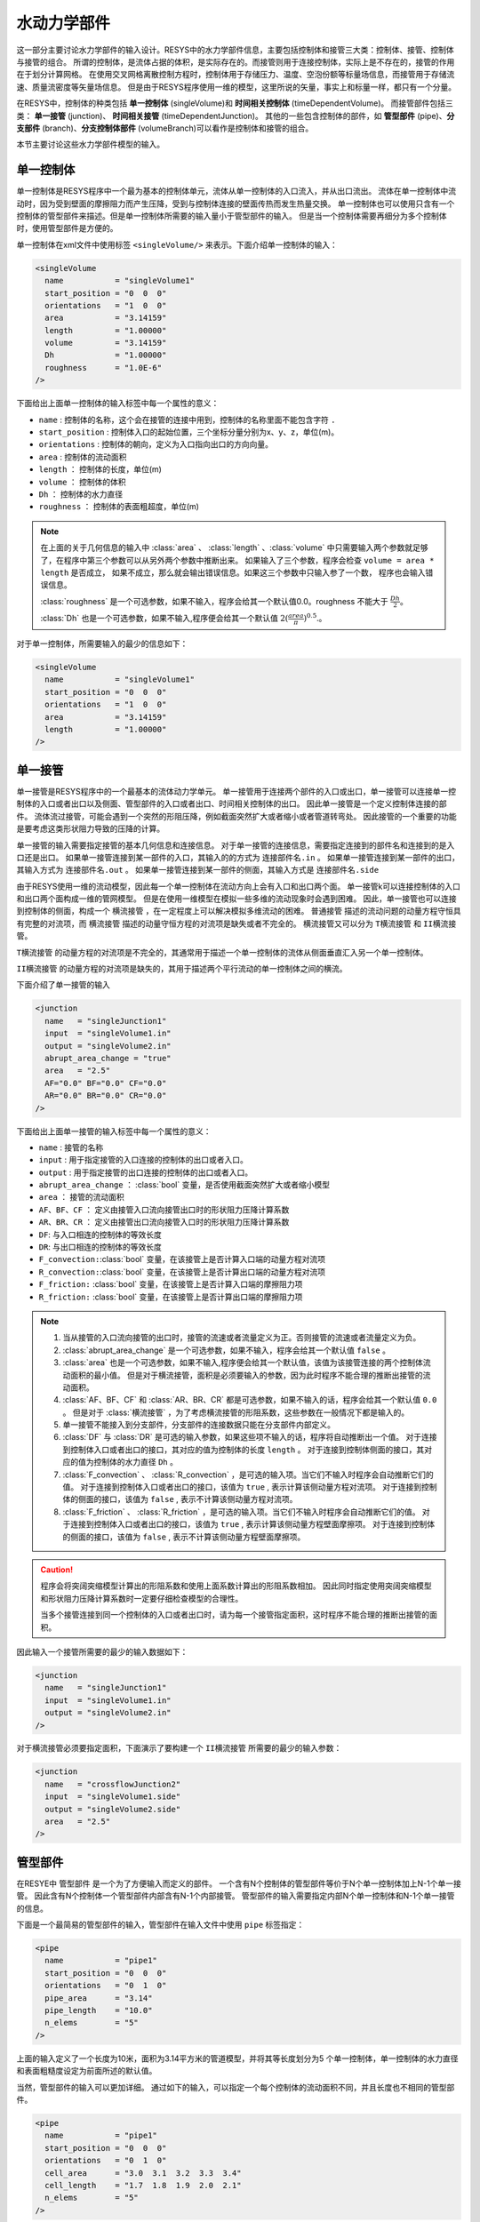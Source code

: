 

---------------
水动力学部件
---------------


这一部分主要讨论水力学部件的输入设计。RESYS中的水力学部件信息，主要包括控制体和接管三大类：控制体、接管、控制体与接管的组合。
所谓的控制体，是流体占据的体积，是实际存在的。而接管则用于连接控制体，实际上是不存在的，接管的作用在于划分计算网格。
在使用交叉网格离散控制方程时，控制体用于存储压力、温度、空泡份额等标量场信息，而接管用于存储流速、质量流密度等矢量场信息。
但是由于RESYS程序使用一维的模型，这里所说的矢量，事实上和标量一样，都只有一个分量。

在RESYS中，控制体的种类包括 **单一控制体** (singleVolume)和 **时间相关控制体** (timeDependentVolume)。
而接管部件包括三类： **单一接管** (junction)、 **时间相关接管** (timeDependentJunction)。
其他的一些包含控制体的部件，如 **管型部件** (pipe)、**分支部件** (branch)、**分支控制体部件** (volumeBranch)可以看作是控制体和接管的组合。

本节主要讨论这些水力学部件模型的输入。


单一控制体
=============
单一控制体是RESYS程序中一个最为基本的控制体单元，流体从单一控制体的入口流入，并从出口流出。
流体在单一控制体中流动时，因为受到壁面的摩擦阻力而产生压降，受到与控制体连接的壁面传热而发生热量交换。
单一控制体也可以使用只含有一个控制体的管型部件来描述。但是单一控制体所需要的输入量小于管型部件的输入。
但是当一个控制体需要再细分为多个控制体时，使用管型部件是方便的。

单一控制体在xml文件中使用标签 ``<singleVolume/>`` 来表示。下面介绍单一控制体的输入：

.. code-block:: xml

    <singleVolume
      name           = "singleVolume1"
      start_position = "0  0  0"
      orientations   = "1  0  0"
      area           = "3.14159"
      length         = "1.00000"
      volume         = "3.14159"
      Dh             = "1.00000"
      roughness      = "1.0E-6"
    />

下面给出上面单一控制体的输入标签中每一个属性的意义：

- ``name``  :  控制体的名称，这个会在接管的连接中用到，控制体的名称里面不能包含字符 ``.``
- ``start_position``  :  控制体入口的起始位置，三个坐标分量分别为x、y、z，单位(m)。
- ``orientations``    :  控制体的朝向，定义为入口指向出口的方向向量。
- ``area``            :  控制体的流动面积
- ``length``          ： 控制体的长度，单位(m) 
- ``volume``          ： 控制体的体积
- ``Dh``              ： 控制体的水力直径
- ``roughness``       ： 控制体的表面粗超度，单位(m)

.. note::
   在上面的关于几何信息的输入中 :class:`area` 、 :class:`length` 、:class:`volume` 中只需要输入两个参数就足够了，在程序中第三个参数可以从另外两个参数中推断出来。
   如果输入了三个参数，程序会检查 ``volume = area * length`` 是否成立， 如果不成立，那么就会输出错误信息。如果这三个参数中只输入参了一个数，
   程序也会输入错误信息。
   
   :class:`roughness` 是一个可选参数，如果不输入，程序会给其一个默认值0.0。roughness 不能大于 :math:`\frac{Dh}{2}`。

   :class:`Dh` 也是一个可选参数，如果不输入,程序便会给其一个默认值 :math:`2(\frac{area}{\pi})^{0.5}`.。

对于单一控制体，所需要输入的最少的信息如下：

.. code-block:: xml

    <singleVolume
      name           = "singleVolume1"
      start_position = "0  0  0"
      orientations   = "1  0  0"
      area           = "3.14159"
      length         = "1.00000"
    />


单一接管
========
单一接管是RESYS程序中的一个最基本的流体动力学单元。
单一接管用于连接两个部件的入口或出口，单一接管可以连接单一控制体的入口或者出口以及侧面、管型部件的入口或者出口、时间相关控制体的出口。
因此单一接管是一个定义控制体连接的部件。
流体流过接管，可能会遇到一个突然的形阻压降，例如截面突然扩大或者缩小或者管道转弯处。
因此接管的一个重要的功能是要考虑这类形状阻力导致的压降的计算。

单一接管的输入需要指定接管的基本几何信息和连接信息。
对于单一接管的连接信息，需要指定连接到的部件名和连接到的是入口还是出口。
如果单一接管连接到某一部件的入口，其输入的的方式为 ``连接部件名.in`` 。
如果单一接管连接到某一部件的出口，其输入方式为 ``连接部件名.out`` 。
如果单一接管连接到某一部件的侧面，其输入方式是 ``连接部件名.side``

由于RESYS使用一维的流动模型，因此每一个单一控制体在流动方向上会有入口和出口两个面。
单一接管k可以连接控制体的入口和出口两个面构成一维的管网模型。
但是在使用一维模型在模拟一些多维的流动现象时会遇到困难。
因此，单一接管也可以连接到控制体的侧面，构成一个 ``横流接管`` ，在一定程度上可以解决模拟多维流动的困难。
``普通接管`` 描述的流动问题的动量方程守恒具有完整的对流项，而 ``横流接管`` 描述的动量守恒方程的对流项是缺失或者不完全的。
横流接管又可以分为  ``T横流接管``  和  ``II横流接管``。

``T横流接管``  的动量方程的对流项是不完全的，其通常用于描述一个单一控制体的流体从侧面垂直汇入另一个单一控制体。

``II横流接管`` 的动量方程的对流项是缺失的，其用于描述两个平行流动的单一控制体之间的横流。

下面介绍了单一接管的输入

.. code-block:: xml

    <junction
      name   = "singleJunction1"
      input  = "singleVolume1.in"
      output = "singleVolume2.in"
      abrupt_area_change = "true"
      area   = "2.5"
      AF="0.0" BF="0.0" CF="0.0"
      AR="0.0" BR="0.0" CR="0.0"
    />

下面给出上面单一接管的输入标签中每一个属性的意义：

- ``name``               :  接管的名称
- ``input``              :  用于指定接管的入口连接的控制体的出口或者入口。
- ``output``             :  用于指定接管的出口连接的控制体的出口或者入口。
- ``abrupt_area_change`` ： :class:`bool` 变量，是否使用截面突然扩大或者缩小模型
- ``area``               ： 接管的流动面积
- ``AF、BF、CF``         ： 定义由接管入口流向接管出口时的形状阻力压降计算系数
- ``AR、BR、CR``         ： 定义由接管出口流向接管入口时的形状阻力压降计算系数
- ``DF``: 与入口相连的控制体的等效长度
- ``DR``: 与出口相连的控制体的等效长度
- ``F_convection:``:class:`bool` 变量，在该接管上是否计算入口端的动量方程对流项
- ``R_convection:``:class:`bool` 变量，在该接管上是否计算出口端的动量方程对流项
- ``F_friction:``  :class:`bool` 变量，在该接管上是否计算入口端的摩擦阻力项
- ``R_friction:``  :class:`bool` 变量，在该接管上是否计算出口端的摩擦阻力项

.. note::

   1. 当从接管的入口流向接管的出口时，接管的流速或者流量定义为正。否则接管的流速或者流量定义为负。
   
   2. :class:`abrupt_area_change` 是一个可选参数，如果不输入，程序会给其一个默认值 ``false`` 。

   3. :class:`area` 也是一个可选参数，如果不输入,程序便会给其一个默认值，该值为该接管连接的两个控制体流动面积的最小值。
      但是对于横流接管，面积是必须要输入的参数，因为此时程序不能合理的推断出接管的流动面积。
   
   4. :class:`AF、BF、CF`  和 :class:`AR、BR、CR` 都是可选参数，如果不输入的话，程序会给其一个默认值 ``0.0`` 。
      但是对于 :class:`横流接管` ，为了考虑横流接管的形阻系数，这些参数在一般情况下都是输入的。

   5. 单一接管不能接入到分支部件，分支部件的连接数据只能在分支部件内部定义。
   
   6. :class:`DF` 与 :class:`DR` 是可选的输入参数，如果这些项不输入的话，程序将自动推断出一个值。
      对于连接到控制体入口或者出口的接口，其对应的值为控制体的长度 ``length`` 。
      对于连接到控制体侧面的接口，其对应的值为控制体的水力直径 ``Dh`` 。
   
   7. :class:`F_convection` 、 :class:`R_convection` ，是可选的输入项。当它们不输入时程序会自动推断它们的值。
      对于连接到控制体入口或者出口的接口，该值为 ``true`` , 表示计算该侧动量方程对流项。
      对于连接到控制体的侧面的接口，该值为 ``false`` , 表示不计算该侧动量方程对流项。
 
   8. :class:`F_friction` 、 :class:`R_friction` ，是可选的输入项。当它们不输入时程序会自动推断它们的值。
      对于连接到控制体入口或者出口的接口，该值为 ``true`` , 表示计算该侧动量方程壁面摩擦项。
      对于连接到控制体的侧面的接口，该值为 ``false`` , 表示不计算该侧动量方程壁面摩擦项。


.. caution::
   程序会将突阔突缩模型计算出的形阻系数和使用上面系数计算出的形阻系数相加。
   因此同时指定使用突阔突缩模型和形状阻力压降计算系数时一定要仔细检查模型的合理性。

   当多个接管连接到同一个控制体的入口或者出口时，请为每一个接管指定面积，这时程序不能合理的推断出接管的面积。
      

因此输入一个接管所需要的最少的输入数据如下：

.. code-block:: xml

    <junction
      name   = "singleJunction1"
      input  = "singleVolume1.in"
      output = "singleVolume2.in"
    />

对于横流接管必须要指定面积，下面演示了要构建一个 ``II横流接管`` 所需要的最少的输入参数：

.. code-block:: xml

    <junction
      name   = "crossflowJunction2"
      input  = "singleVolume1.side"
      output = "singleVolume2.side"
      area   = "2.5"
    />

管型部件
========

在RESYE中 ``管型部件`` 是一个为了方便输入而定义的部件。
一个含有N个控制体的管型部件等价于N个单一控制体加上N-1个单一接管。
因此含有N个控制体一个管型部件内部含有N-1个内部接管。
管型部件的输入需要指定内部N个单一控制体和N-1个单一接管的信息。

下面是一个最简易的管型部件的输入，管型部件在输入文件中使用  ``pipe`` 标签指定：

.. code-block:: xml

    <pipe
      name           = "pipe1"
      start_position = "0  0  0"
      orientations   = "0  1  0"
      pipe_area      = "3.14"
      pipe_length    = "10.0"
      n_elems        = "5"
    />

上面的输入定义了一个长度为10米，面积为3.14平方米的管道模型，并将其等长度划分为5
个单一控制体，单一控制体的水力直径和表面粗糙度设定为前面所述的默认值。


当然，管型部件的输入可以更加详细。
通过如下的输入，可以指定一个每个控制体的流动面积不同，并且长度也不相同的管型部件。

.. code-block:: xml

    <pipe
      name           = "pipe1"
      start_position = "0  0  0"
      orientations   = "0  1  0"
      cell_area      = "3.0  3.1  3.2  3.3  3.4"
      cell_length    = "1.7  1.8  1.9  2.0  2.1"
      n_elems        = "5"
    />



.. note::

    在上面的输入中，内部接管的面积按照相邻控制体的最小的流动面积设置默认值。
    
    :class:`cell_area` 属性接受一个和控制体数目等长度的数组，其第一个数对应于入口
    的第一个控制体的参数，:class:`pipe_area` 接受一个常数，其指定每一个控制体的面积
    均为该值。这两个参数只能输入一个，如果两个均输入，则发生矛盾，程序会输出错误信息。

    对于 :class:`pipe_length` 属性和 :class:`cell_length` 属性也是类似。

当输入中需要指定控制体的水力直径或者表面粗糙度时，也会有简略和详细两种输入方式。

.. code-block:: xml

    <pipe
      name           = "pipe1"
      start_position = "0  0  0"
      orientations   = "0  1  0"
      pipe_Dh        = "2.0"
      pipe_roughness = "1.0E-6"
      pipe_area      = "3.14"
      pipe_length    = "10.0"
      n_elems        = "5"
    />


.. code-block:: xml

    <pipe
      name           = "pipe1"
      start_position = "0  0  0"
      orientations   = "0  1  0"
      cell_roughness = "1.0E-6  1.0E-6  1.0E-6  1.0E-6  1.0E-6"
      cell_Dh        = "2.0  2.0  2.0  2.0  2.0"
      cell_area      = "3.0  3.1  3.2  3.3  3.4"
      cell_length    = "1.7  1.8  1.9  2.0  2.1"
      n_elems        = "5"
    />

当需要输入内部接管的信息时，可以指定内部接管的面积以及其形阻系数以及是否使用截面突阔突缩等特殊模型。
下面的输入例子展示了定义管道模型的内部接管信息：

.. code-block:: xml
    
    <pipe
      name           = "pipe1"
      start_position = "0  0  0"
      orientations   = "0  1  0"
      cell_roughness = "1.0E-6  1.0E-6  1.0E-6  1.0E-6  1.0E-6"
      cell_Dh        = "2.0  2.0  2.0  2.0  2.0"
      cell_area      = "3.0  3.1  3.2  3.3  3.4"
      cell_length    = "1.7  1.8  1.9  2.0  2.1"
      n_elems        = "5"
            
      junction_area  = "2.0 2.0 3.0 3.0"
      abrupt_area_change_junctions =  "1 2"
      F_convection_junctions       =  "2 3"
      R_convection_junctions       =  "2 3"
      F_friction_junctions         =  "2 3"
      R_friction_junctions         =  "2 3"
      DF = "1.0  1.0  1.0  1.0"
      DR = "1.0  1.0  1.0  1.0"
      AF = "0.0  0.0  1.0  1.0"
      BF = "0.0  0.0  0.0  0.0"
      CF = "0.0  0.0  0.0  0.0"
      AR = "0.0  0.0  1.0  1.0"
      BR = "0.0  0.0  0.0  0.0"
      CR = "0.0  0.0  0.0  0.0"
    />

上面的这个输入例子仅仅只是演示的作用。
在上面的输入中，定义了4个内部接管的面积，并且设定从入口开始算的前两个接管使用截面突然变化模型。
并且设定了内部接管的形阻系数。通常情况下，对于管型部件，只需要最简化的输入就可以满足需求了。

下面给出上面管型部件输入的每一项的意义：

关于控制体的输入：

- ``name`` : 管型部件的名称,在接管的连接中会使用
- ``start_position``:管型部件入口的起始位置
- ``orientations``  :管型部件的朝向
- ``cell_roughness``:定义管型部件每个控制体的粗超度，其与 ``pipe_roughness`` 只能输入其中一个。这是一个可选项，可以不输入。
- ``pipe_roughness``:定义管型部件的每个控制体均为该值，其与 ``cell_roughness`` 只能输入其中一个。这是一个可选项，可以不输入。
- ``cell_Dh``:定义管型部件每个控制体的水力直径均为该值。这是一个可选项，可以不输入。
- ``pipe_Dh``:定义管型部件每个控制体的水力直径均为该值。这是一个可选项，可以不输入。
- ``cell_length``:定义管型部件每个控制体的长度。
- ``pipe_length``:定义整个管型部件的长度，每个控制体长度等分。
- ``n_elems``    : 管型部件控制体的数目。

关于接管的输入，管型部件关于接管的输入均为可选项：

- ``junction_area``：接管的流动面积。
- ``abrupt_area_change_junctions`` :哪些接管使用截面突阔突缩模型
- ``F_convection_junctions``       :哪些接管入口侧不计算动量方程对流项
- ``R_convection_junctions``       :哪些接管出口侧不计算动量方程对流项
- ``F_friction_junctions``         :哪些接管入口侧不计算动量方程壁面摩擦项
- ``F_friction_junctions``         :哪些接管出口侧不计算动量方程壁面摩擦项
- ``DF``、``DR``                   :接管入口、出口侧控制体的等效长度
- ``AF、BF、CF``         :定义由接管入口流向接管出口时的形状阻力压降计算系数
- ``AR、BR、CR``         :定义由接管出口流向接管入口时的形状阻力压降计算系数


分支部件
=============
分支部件也是一个由单一控制体和接管组合而成的部件。
用于模拟管网中的分支结构，其可以看作是一个单一控制体和多个接管或者横流接管的组合。
分支部件通常会有多个接管与其入口或者出口相连。在有的情况下也会有横流接管与其侧面相连。
并且分支部件的入口或者出口也可能通过横流接管连接到其他控制体的侧面。

分支部件在输入文件中通过branch标签定义，下面是一个典型的分支部件的输入：

.. code-block:: xml
  
  <branch
    name      = "branch1"
    inputs    = "pipe1.in pipe2.out singleVolume1.in" 
    outputs   = "pipe3.in"
    lateral   = "singleVolume1.side"
    junction_number = "5"

    start_position = "0.0 0.0 0.0"
    length         = "1.00000"
    area           = "3.14159" 
    volume         = "3.14159"
    Dh             = "1.00000"
    roughness      = "1.0E-6"
    orientations   = "1  0  0"

    junction_area  = "2.0 2.0 3.0 3.0 2.0"
    abrupt_area_change_junctions = "1 2"
    AF = "0.0  0.0  1.0  1.0  1.0"
    AR = "0.0  0.0  1.0  1.0  1.0"
  />

在RESYS程序中，用于定义分支部件的类 ``branch`` 继承了用于定义单控制题的类 ``singleVolume``。
因为branch部件是单控制体和接管的组合，所以branch部件需要定义单控制体输入的数据以及接管连接的输入数据。
定义单控制体的输入数据，和前面所诉的相同。
对于连接的定义，则只需要输入和它相邻的控制体的连接面。
下面介绍branch部件的输入的每一项：

关于控制体的输入

- ``name``  :  分支部件的名称，这个会在接管的连接中用到，控制体的名称里面不能包含字符 ``.``
- ``start_position``  :  分支部件控制体入口的起始位置，三个坐标分量分别为x、y、z，单位(m)。与 ``singleVolume`` 部件相同。
- ``orientations``    :  分支部件控制体的朝向，定义为入口指向出口的方向向量。与 ``singleVolume`` 部件相同。
- ``area``            :  分支部件控制体的流动面积。与 ``singleVolume`` 部件相同。
- ``length``          ： 分支部件控制体的长度，单位(m) 。与 ``singleVolume`` 部件相同。
- ``volume``          ： 分支部件控制体的体积。与 ``singleVolume`` 部件相同。
- ``Dh``              ： 分支部件控制体的水力直径。与 ``singleVolume`` 部件相同。
- ``roughness``       ： 分支部件控制体的表面粗超度，单位(m)。与 ``singleVolume`` 部件相同。

关于接管的输入：

- ``junction_number`` :  总的接管的数目，该输入用于校核输入文件中定义该分支部件的接管总数是否与其一致。
- ``inputs``          :  通过接管相连，与分支部件控制体的入口相邻的控制体的面。
- ``outputs``         :  通过接管相连，与分支部件控制体的出口相邻的控制体的面。
- ``lateral``         :  通过接管相连，与分支控制体的侧面相邻的控制体的面。
- ``junction_area``   :  接管的面积，该项为必须输入项，其输入的接管顺序为通过 ``inputs`` 指定的接管、通过 ``outputs`` 指定的接管、``通过laterral`` 指定的接管。
- ``abrupt_area_change_junctions`` : 指定那些接管使用截面突阔突缩模型，其计数的次序和上面指定的接管面积的输入顺序相同。只有非横流接管才能使用该模型。
- ``AF``、``BF``、``CF``: 接管的顺流形阻系数，输入的顺序和前面的相同。 可选输入参数。 
- ``AR``、``BR``、``CR``: 接管的逆流形阻系数，输入的顺序和前面的相同。  可选输入参数。 
- ``DF``、``DR``        : 输入横流接管的等效长度，其接受一个与总接管数等长的数组。可选输入参数。 
- ``F_convection_junctions`` :哪些接管入口侧不计算动量方程对流项。可选输入参数。 
- ``R_convection_junctions`` :哪些接管出口侧不计算动量方程对流项。可选输入参数。 
- ``F_friction_junctions``    :哪些接管入口侧不计算动量方程壁面摩擦项。可选输入参数。 
- ``R_friction_junctions``   :哪些接管出口侧不计算动量方程壁面摩擦项。可选输入参数。 

.. note::

  ``DF`` 、``DR`` 是可选参数，当不输入时，程序会自动生成横流接管两端流道的等效长度，具体来说，对于连接到入口和出口那一端，使用连接的控制体的长度作为其等效长度，
  对于连接到控制体侧面那一端，使用连接的控制体的水力直径作为等效长度。这两个参数接受和总的接管等长度的数组。

.. caution::
  对于分支部件的内部接管，对于入口和侧面的的接管来说，其出口侧为分支部件控制体，对于出口的接管来说，其出口侧为于其相连的控制体。

  不能对横流接管指定截面突阔突缩模型，否则程序会输出提示信息。


分支控制体部件
=================
``分支控制体部件`` 是一个特殊的分支部件， 其由一个控制体和多个接管部件组成。
但是由于分支控制体特殊的物理意义，其用于模拟多个流动分支交汇于一个大的控制体内。
而对于该控制体内部的流动而言，没有主要的流动方向，因此，考虑其内部的流动摩擦压降通常是不方便的。
因此分支控制体部件不考虑其内部的流动信息，其是一个零维的模型。
由于在零维的模型上考虑摩擦压降是非常困难的，而且在较大的体积上流动摩擦压降是非常小的，因此其内部的摩擦压降被忽略掉。

对于分支控制体部件，并不需要控制体流动面积，只需要要体积信息以考虑能量守恒与质量守恒。
在输入文件中分支控制体使用 ``<volumeBranch/>`` 标签指定：

.. code-block:: xml

    <volumeBranch
      name = "volumebranch1"
      volume = "50"
      center = "10 10 10"
      
      junction_number = "3"
      inputs          = "singleVolume.in"
      outputs         = "pipe1.in pipe2.out"
      junction_area   = "2.0  2.0  2.0"
      AF = "1.0  1.0  1.0"
      AR = "1.0  1.0  1.0"
    />

对于分支控制体部件的输入，包括两个部分。
其中一个部分是关于控制体的输入：

- ``name``   : 控制体的名称。
- ``center`` : 控制体的中心位置。
- ``volume`` ：控制体的体积，单位 :math:`m^3`

另外一部分是关于接管的输入：

- ``junction_number``    : 总的接管的数目
- ``inputs``             : 流向为流入控制体的接管连接的控制体的面。
- ``output``             : 流向为流出控制体的接管连接的控制体的面。
- ``junction_area``      : 这些接管的流动面积。
- ``AF``、``BF``、``CF`` : 接管正向流动的形阻系数。可选输入参数。
- ``AR``、``BR``、``CR`` : 接管逆向流动的形阻系数。可选输入参数。
- ``DF``、``DR``         : 接管两端控制体的等效长度。可选输入参数。

.. note::

   对于分支控制体内部的接管，其出口和入口方向的控制体由 ``inputs`` 和 ``outputs`` 指定。

   对于分支控制体，其默认的等效长度的计算公式为： :math:`D = {V}^{-3}`。
   
   对于分支控制体内部的接管，其与内部控制体相连一侧不计算对流项与壁面摩擦。

   对于分支控制体内部的接管，默认不使用截面突阔，突缩模型。

时间相关控制体部件
===================

时间相关控制体部件是一个用于指定边界条件的部件。该部件是一个零维部件，其作用是给一个一维部件指定压力、温度边界条件。
由于其用于指定一个已知的边界，因此其并不会增加求解的方程的未知变量的个数。
时间相关控制体只能连接到管形部件、单一控制体的出口或者入口，不能连接到控制体的侧面。
当给单一控制体的出口或者入口指定一个时间相关控制体时，相当于在其出口和入口的边界出指定了一个存储边界信息的边界节点。
该节点的位置位于该出口或者入口。

下面是输入一个时间相关控制体的例子，时间相关控制体在程序中使用 ``<timeDependentVolume/>`` 指定 ：


.. code-block:: xml

  <timeDependentVolume
    name  = "boundary1"
    p_bc  = "1.0E5"
    T_bc  = "150"
  />

下面介绍时间相关控制体的输入

- ``name``  ：  时间相关控制体的名称
- ``p_bc``  :   压力边界条件，可以输入一个常数，或者与时间相关的函数
- ``T_bc``  :   温度边界条件，可以输入一个常数，或者与时间相关的函数

时间相关接管
===================
时间相关接管用于指定流速与流量边界条件。
时间相关接管在输入文件中使用 ``<timeDependentJunction>`` 来指定。
下面是一个时间相关接管的输入例子：

.. code-block:: xml

  <timeDependentJunction
    name     = "timeDependentJunction1"
    input    = "volume1.in"
    output   = "volume2.out"
    area     = "1.00"
    velocity = "10"
  />

- ``name``     ：时间相关接管的名称
- ``input``    : 时间相关接管的输入连接的控制体的面
- ``output``   : 时间相关接管的输出连接的控制体的面
- ``area``     : 时间相关接管的流动面积
- ``velocity`` : 速度边界条件，输入常数或者时间的函数
- ``massflux`` : 质量流密度边界条件，输入常数或时间的函数，其与速度边界条件输入其中之一，不能两者都输入。


